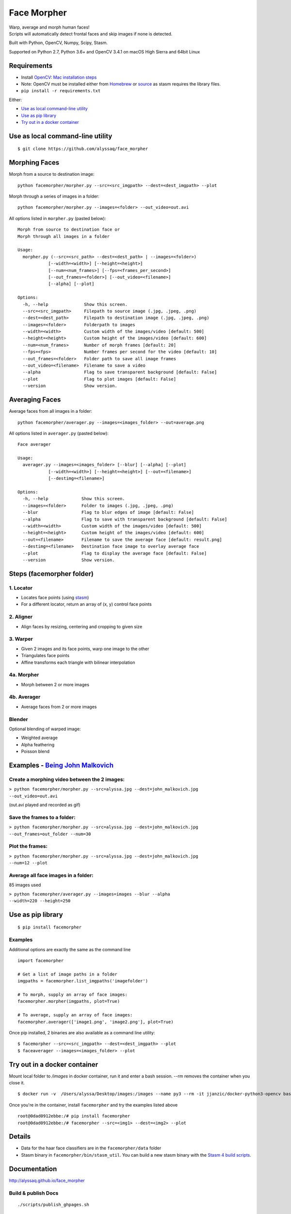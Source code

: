 Face Morpher
============

| Warp, average and morph human faces!
| Scripts will automatically detect frontal faces and skip images if
  none is detected.

Built with Python, OpenCV, Numpy, Scipy, Stasm.

Supported on Python 2.7, Python 3.6+ and OpenCV 3.4.1 on macOS High Sierra and 64bit Linux

Requirements
--------------
-  Install `OpenCV`_: `Mac installation steps`_
-  Note: OpenCV must be installed either from `Homebrew`_ or `source`_ as stasm requires the library files.
-  ``pip install -r requirements.txt``

Either:

-  `Use as local command-line utility`_
-  `Use as pip library`_
-  `Try out in a docker container`_

.. _`Use as local command-line utility`:

Use as local command-line utility
---------------------------------
::

    $ git clone https://github.com/alyssaq/face_morpher

Morphing Faces
--------------

Morph from a source to destination image:

::

    python facemorpher/morpher.py --src=<src_imgpath> --dest=<dest_imgpath> --plot

Morph through a series of images in a folder:

::

    python facemorpher/morpher.py --images=<folder> --out_video=out.avi

All options listed in ``morpher.py`` (pasted below):

::

    Morph from source to destination face or
    Morph through all images in a folder

    Usage:
      morpher.py (--src=<src_path> --dest=<dest_path> | --images=<folder>)
                [--width=<width>] [--height=<height>]
                [--num=<num_frames>] [--fps=<frames_per_second>]
                [--out_frames=<folder>] [--out_video=<filename>]
                [--alpha] [--plot]

    Options:
      -h, --help              Show this screen.
      --src=<src_imgpath>     Filepath to source image (.jpg, .jpeg, .png)
      --dest=<dest_path>      Filepath to destination image (.jpg, .jpeg, .png)
      --images=<folder>       Folderpath to images
      --width=<width>         Custom width of the images/video [default: 500]
      --height=<height>       Custom height of the images/video [default: 600]
      --num=<num_frames>      Number of morph frames [default: 20]
      --fps=<fps>             Number frames per second for the video [default: 10]
      --out_frames=<folder>   Folder path to save all image frames
      --out_video=<filename>  Filename to save a video
      --alpha                 Flag to save transparent background [default: False]
      --plot                  Flag to plot images [default: False]
      --version               Show version.

Averaging Faces
---------------

Average faces from all images in a folder:

::

    python facemorpher/averager.py --images=<images_folder> --out=average.png

All options listed in ``averager.py`` (pasted below):

::

    Face averager

    Usage:
      averager.py --images=<images_folder> [--blur] [--alpha] [--plot]
                [--width=<width>] [--height=<height>] [--out=<filename>]
                [--destimg=<filename>]

    Options:
      -h, --help             Show this screen.
      --images=<folder>      Folder to images (.jpg, .jpeg, .png)
      --blur                 Flag to blur edges of image [default: False]
      --alpha                Flag to save with transparent background [default: False]
      --width=<width>        Custom width of the images/video [default: 500]
      --height=<height>      Custom height of the images/video [default: 600]
      --out=<filename>       Filename to save the average face [default: result.png]
      --destimg=<filename>   Destination face image to overlay average face
      --plot                 Flag to display the average face [default: False]
      --version              Show version.

Steps (facemorpher folder)
--------------------------

1. Locator
^^^^^^^^^^

-  Locates face points (using `stasm`_)
-  For a different locator, return an array of (x, y) control face
   points

2. Aligner
^^^^^^^^^^

-  Align faces by resizing, centering and cropping to given size

3. Warper
^^^^^^^^^

-  Given 2 images and its face points, warp one image to the other
-  Triangulates face points
-  Affine transforms each triangle with bilinear interpolation

4a. Morpher
^^^^^^^^^^^

-  Morph between 2 or more images

4b. Averager
^^^^^^^^^^^^

-  Average faces from 2 or more images

Blender
^^^^^^^

Optional blending of warped image:

-  Weighted average
-  Alpha feathering
-  Poisson blend

Examples - `Being John Malkovich`_
----------------------------------

Create a morphing video between the 2 images:
^^^^^^^^^^^^^^^^^^^^^^^^^^^^^^^^^^^^^^^^^^^^^

| ``> python facemorpher/morpher.py --src=alyssa.jpg --dest=john_malkovich.jpg``
| ``--out_video=out.avi``

(out.avi played and recorded as gif)

.. figure:: https://raw.github.com/alyssaq/face_morpher/master/examples/being_john_malvokich.gif
   :alt: gif

Save the frames to a folder:
^^^^^^^^^^^^^^^^^^^^^^^^^^^^

| ``> python facemorpher/morpher.py --src=alyssa.jpg --dest=john_malkovich.jpg``
| ``--out_frames=out_folder --num=30``

Plot the frames:
^^^^^^^^^^^^^^^^

| ``> python facemorpher/morpher.py --src=alyssa.jpg --dest=john_malkovich.jpg``
| ``--num=12 --plot``

.. figure:: https://raw.github.com/alyssaq/face_morpher/master/examples/plot.png
   :alt: plot

Average all face images in a folder:
^^^^^^^^^^^^^^^^^^^^^^^^^^^^^^^^^^^^

85 images used

| ``> python facemorpher/averager.py --images=images --blur --alpha``
| ``--width=220 --height=250``

.. figure:: https://raw.github.com/alyssaq/face_morpher/master/examples/average_faces.png
   :alt: average\_faces

.. _`Use as pip library`:

Use as pip library
---------------------------------
::

    $ pip install facemorpher

Examples
^^^^^^^^^^^^^^^^^^^^^^^^^^^^^^^^^^^^^^^^^^^^^
Additional options are exactly the same as the command line

::

    import facemorpher

    # Get a list of image paths in a folder
    imgpaths = facemorpher.list_imgpaths('imagefolder')

    # To morph, supply an array of face images:
    facemorpher.morpher(imgpaths, plot=True)

    # To average, supply an array of face images:
    facemorpher.averager(['image1.png', 'image2.png'], plot=True)


Once pip installed, 2 binaries are also available as a command line utility:

::

    $ facemorpher --src=<src_imgpath> --dest=<dest_imgpath> --plot
    $ faceaverager --images=<images_folder> --plot

Try out in a docker container
---------------------------------
Mount local folder to `/images` in docker container, run it and enter a bash session.
--rm removes the container when you close it.
::

    $ docker run -v  /Users/alyssa/Desktop/images:/images --name py3 --rm -it jjanzic/docker-python3-opencv bash

Once you're in the container, install ``facemorpher`` and try the examples listed above
::

    root@0dad0912ebbe:/# pip install facemorpher
    root@0dad0912ebbe:/# facemorpher --src=<img1> --dest=<img2> --plot

Details
------------
-  Data for the haar face classifiers are in the ``facemorpher/data``
   folder
-  Stasm binary in ``facemorpher/bin/stasm_util``. You can build a new
   stasm binary with the `Stasm 4 build scripts`_.

Documentation
-------------

http://alyssaq.github.io/face_morpher

Build & publish Docs
^^^^^^^^^^^^^^^^^^^^

::

    ./scripts/publish_ghpages.sh

License
-------
`MIT`_

.. _Being John Malkovich: http://www.rottentomatoes.com/m/being_john_malkovich
.. _Mac installation steps: https://gist.github.com/alyssaq/f60393545173379e0f3f#file-4-opencv3-with-python3-md
.. _MIT: http://alyssaq.github.io/mit-license
.. _OpenCV: http://opencv.org
.. _Homebrew: https://brew.sh
.. _source: https://github.com/opencv/opencv
.. _Stasm 4 build scripts: https://github.com/alyssaq/stasm_build
.. _stasm: http://www.milbo.users.sonic.net/stasm
